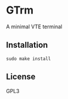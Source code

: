 * GTrm
A minimal VTE terminal

** Installation
#+begin_src shell
  sudo make install
#+end_src

** License
GPL3
